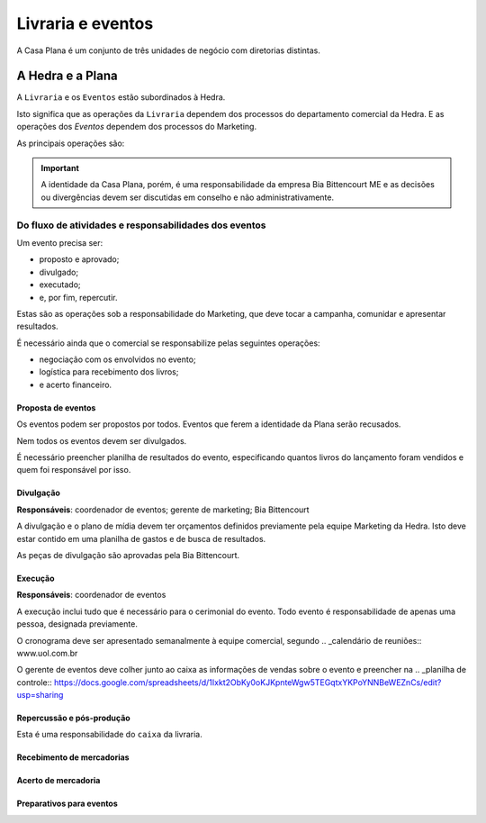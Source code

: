==================
Livraria e eventos
==================


.. image:: ./bpmn/UN_livraria.png


A Casa Plana é um conjunto de três unidades de negócio
com diretorias distintas. 
 
-----------------
A Hedra e a Plana
-----------------

A ``Livraria``  e os ``Eventos`` estão subordinados à Hedra. 

Isto significa que as operações da ``Livraria`` dependem dos processos do 
departamento comercial da Hedra. E as operações 
dos `Eventos` dependem dos processos do Marketing. 



As principais operações são:

+-----------------+-------------+
| Comercial       | Marketing   |
+-----------------+-------------+
| Logística       | Campanha    |
+-----------------+-------------+
| Negociação      | Resultados  |
+-----------------+-------------+
| Infraestrutura | Comumicação |
+-----------------+-------------+

.. Important::
	A identidade da Casa Plana, porém, é uma responsabilidade da empresa Bia Bittencourt ME
	e as decisões ou divergências devem ser discutidas em conselho e não administrativamente. 

Do fluxo de atividades e responsabilidades dos eventos
======================================================


Um evento precisa ser:

* proposto e aprovado;
* divulgado;
* executado;
* e, por fim, repercutir. 

Estas são as operações sob a responsabilidade do Marketing, que deve 
tocar a campanha, comunidar e apresentar resultados.

É necessário ainda que o comercial se responsabilize pelas seguintes operações:

* negociação com os envolvidos no evento;
* logística para recebimento dos livros;
* e acerto financeiro.



.. image:: ./bpmn/eventos.png

 

Proposta de eventos
-------------------

Os eventos podem ser propostos por todos. Eventos que ferem a 
identidade da Plana serão recusados. 

Nem todos os eventos devem ser divulgados. 

É necessário preencher planilha de resultados do 
evento, especificando quantos livros do lançamento foram vendidos
e quem foi responsável por isso. 

.. _Eventos:: www.uol.com.br 



Divulgação
----------

**Responsáveis**: coordenador de eventos; gerente de marketing; Bia Bittencourt

A divulgação e o plano de mídia devem ter orçamentos definidos previamente pela equipe Marketing da Hedra. 
Isto deve estar contido em uma planilha de gastos e de busca de resultados. 

As peças de divulgação são aprovadas pela Bia Bittencourt. 


Execução
--------

**Responsáveis**: coordenador de eventos

A execução inclui tudo que é necessário para o cerimonial do evento. 
Todo evento é responsabilidade de apenas uma pessoa, designada previamente. 

O cronograma deve ser apresentado semanalmente à equipe comercial, 
segundo .. _calendário de reuniões:: www.uol.com.br

O gerente de eventos deve colher junto ao caixa as informações de vendas sobre o 
evento e preencher na .. _planilha de controle:: https://docs.google.com/spreadsheets/d/1Ixkt2ObKy0oKJKpnteWgw5TEGqtxYKPoYNNBeWEZnCs/edit?usp=sharing  

Repercussão e pós-produção
--------------------------




Esta é uma responsabilidade do ``caixa`` da livraria. 



Recebimento de mercadorias
--------------------------

Acerto de mercadoria
--------------------

Preparativos para eventos
-------------------------






